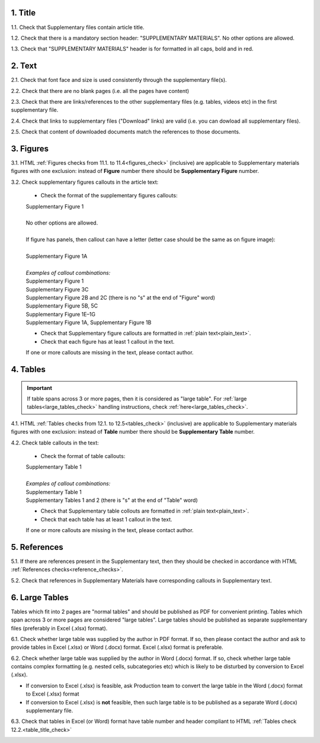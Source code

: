 .. role:: sample

.. role:: red

1. Title
--------

1.1. Check that Supplementary files contain article title.

1.2. Check that there is a mandatory section header: ":red:`SUPPLEMENTARY MATERIALS`". No other options are allowed.

1.3. Check that ":red:`SUPPLEMENTARY MATERIALS`" header is for formatted in all caps, bold and in red.

.. image:: /_static/suppl_title_header.png
   :alt: Title and header
   :scale: 99%


2. Text
-------

2.1. Check that font face and size is used consistently through the supplementary file(s).

2.2. Check that there are no blank pages (i.e. all the pages have content)

2.3. Check that there are links/references to the other supplementary files (e.g. tables, videos etc) in the first supplementary file.

.. image:: /_static/suppl_files.png
  	:alt: Figure callout with panel letter
  	:scale: 60%

2.4. Check that links to supplementary files ("Download" links) are valid (i.e. you can dowload all supplementary files).

2.5. Check that content of downloaded documents match the references to those documents.


.. image:: /_static/suppl_reading_tools.png
  	:alt: Reading tools and connections
  	:scale: 60%




3. Figures
----------

3.1. HTML :ref:`Figures checks from 11.1. to 11.4<figures_check>` (inclusive) are applicable to Supplementary materials figures with one exclusion: instead of **Figure** number there should be **Supplementary Figure** number.

.. image:: /_static/suppl_supplementary_figure.png
   :alt: Supplementary figure
   :scale: 99%

3.2. Check supplementary figures callouts in the article text:

	- Check the format of the supplementary figures callouts:

	| :sample:`Supplementary Figure 1`
	|
	| No other options are allowed.
	|
	| If figure has panels, then callout can have a letter (letter case should be the same as on figure image):
	|
	| :sample:`Supplementary Figure 1A` 	
	|
	| `Examples of callout combinations:`
	| :sample:`Supplementary Figure 1`
	| :sample:`Supplementary Figure 3C`
	| :sample:`Supplementary Figure 2B and 2C` (there is no "s" at the end of "Figure" word)
	| :sample:`Supplementary Figure 5B, 5C`
	| :sample:`Supplementary Figure 1E–1G`
	| :sample:`Supplementary Figure 1A, Supplementary Figure 1B`


	- Check that Supplementary figure callouts are formatted in :ref:`plain text<plain_text>`.

	- Check that each figure has at least 1 callout in the text.

	If one or more callouts are missing in the text, please contact author.

4. Tables
---------

.. IMPORTANT::

	If table spans across 3 or more pages, then it is considered as "large table".
	For :ref:`large tables<large_tables_check>` handling instructions, check :ref:`here<large_tables_check>`.


4.1. HTML :ref:`Tables checks from 12.1. to 12.5<tables_check>` (inclusive) are applicable to Supplementary materials figures with one exclusion: instead of **Table** number there should be **Supplementary Table** number.

.. image:: /_static/supple_table.png
   :alt: Supplementary Table
   :scale: 99%

4.2. Check table callouts in the text:

	- Check the format of table callouts:

	| :sample:`Supplementary Table 1`
	|
	| `Examples of callout combinations:`
	| :sample:`Supplementary Table 1`
	| :sample:`Supplementary Tables 1 and 2` (there is "s" at the end of "Table" word)

	- Check that Supplementary table collouts are formatted in :ref:`plain text<plain_text>`.

	- Check that each table has at least 1 callout in the text.

	If one or more callouts are missing in the text, please contact author.


5. References
-------------

5.1. If there are references present in the Supplementary text, then they should be checked in accordance with HTML :ref:`References checks<reference_checks>`.

5.2. Check that references in Supplementary Materials have corresponding callouts in Supplementary text.

.. image:: /_static/suppl_references.png
   :alt: Supplementary figure
   :scale: 99%


6. Large Tables
---------------

Tables which fit into 2 pages are "normal tables" and should be published as PDF for convenient printing. Tables which span across 3 or more pages are considered "large tables". Large tables should be published as separate supplementary files (preferably in Excel (.xlsx) format).

6.1. Check whether large table was supplied by the author in PDF format. If so, then please contact the author and ask to provide tables in Excel (.xlsx) or Word (.docx) format. Excel (.xlsx) format is preferable.

6.2. Check whether large table was supplied by the author in Word (.docx) format. If so, check whether large table contains complex formatting (e.g. nested cells, subcategories etc) which is likely to be disturbed by conversion to Excel (.xlsx).

- If conversion to Excel (.xlsx) is feasible, ask Production team to convert the large table in the Word (.docx) format to Excel (.xlsx) format

- If conversion to Excel (.xlsx) is **not** feasible, then such large table is to be published as a separate Word (.docx) supplementary file.

6.3. Check that tables in Excel (or Word) format have table number and header compliant to HTML :ref:`Tables check 12.2.<table_title_check>`

.. image:: /_static/suppl_xl_table.png
   :alt: Supplementary figure
   :scale: 99%
